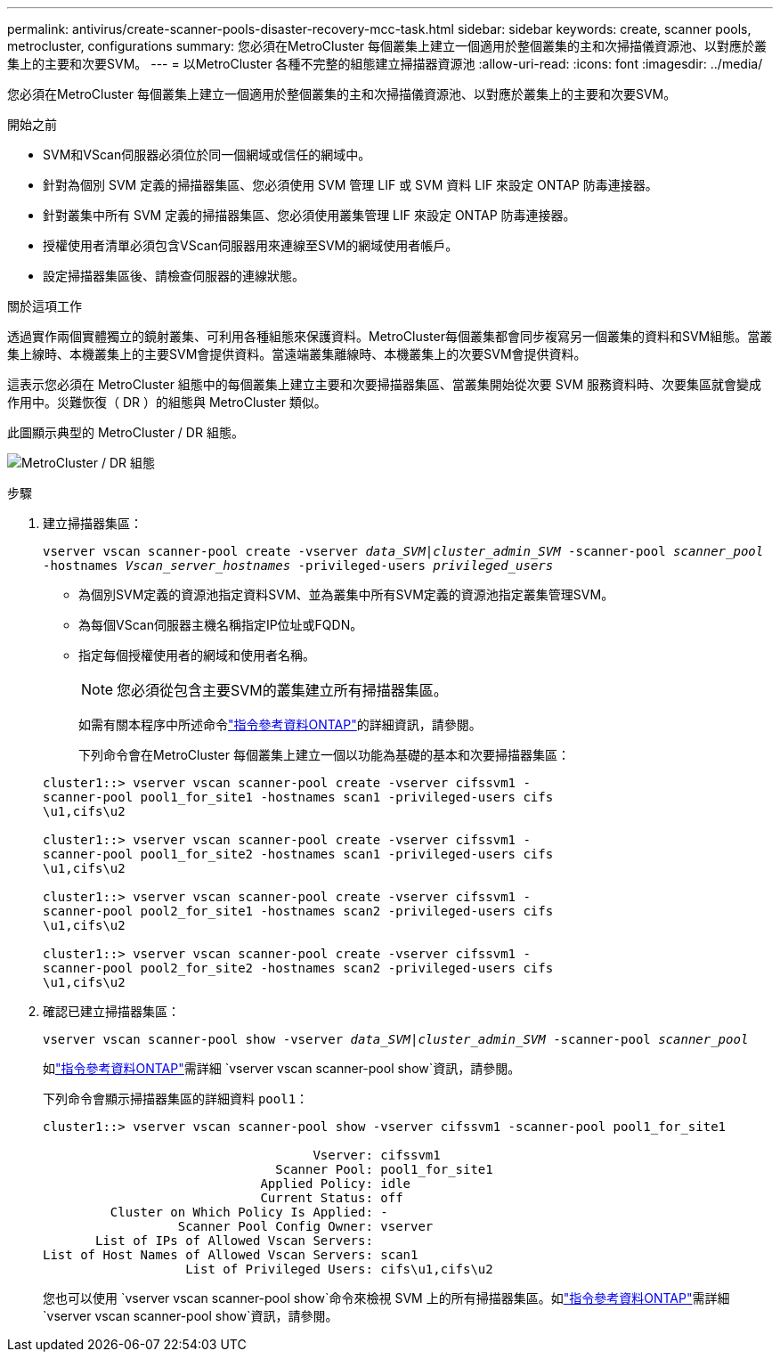 ---
permalink: antivirus/create-scanner-pools-disaster-recovery-mcc-task.html 
sidebar: sidebar 
keywords: create, scanner pools, metrocluster, configurations 
summary: 您必須在MetroCluster 每個叢集上建立一個適用於整個叢集的主和次掃描儀資源池、以對應於叢集上的主要和次要SVM。 
---
= 以MetroCluster 各種不完整的組態建立掃描器資源池
:allow-uri-read: 
:icons: font
:imagesdir: ../media/


[role="lead"]
您必須在MetroCluster 每個叢集上建立一個適用於整個叢集的主和次掃描儀資源池、以對應於叢集上的主要和次要SVM。

.開始之前
* SVM和VScan伺服器必須位於同一個網域或信任的網域中。
* 針對為個別 SVM 定義的掃描器集區、您必須使用 SVM 管理 LIF 或 SVM 資料 LIF 來設定 ONTAP 防毒連接器。
* 針對叢集中所有 SVM 定義的掃描器集區、您必須使用叢集管理 LIF 來設定 ONTAP 防毒連接器。
* 授權使用者清單必須包含VScan伺服器用來連線至SVM的網域使用者帳戶。
* 設定掃描器集區後、請檢查伺服器的連線狀態。


.關於這項工作
透過實作兩個實體獨立的鏡射叢集、可利用各種組態來保護資料。MetroCluster每個叢集都會同步複寫另一個叢集的資料和SVM組態。當叢集上線時、本機叢集上的主要SVM會提供資料。當遠端叢集離線時、本機叢集上的次要SVM會提供資料。

這表示您必須在 MetroCluster 組態中的每個叢集上建立主要和次要掃描器集區、當叢集開始從次要 SVM 服務資料時、次要集區就會變成作用中。災難恢復（ DR ）的組態與 MetroCluster 類似。

此圖顯示典型的 MetroCluster / DR 組態。

image:metrocluster-av-config.png["MetroCluster / DR 組態"]

.步驟
. 建立掃描器集區：
+
`vserver vscan scanner-pool create -vserver _data_SVM|cluster_admin_SVM_ -scanner-pool _scanner_pool_ -hostnames _Vscan_server_hostnames_ -privileged-users _privileged_users_`

+
** 為個別SVM定義的資源池指定資料SVM、並為叢集中所有SVM定義的資源池指定叢集管理SVM。
** 為每個VScan伺服器主機名稱指定IP位址或FQDN。
** 指定每個授權使用者的網域和使用者名稱。


+
[NOTE]
====
您必須從包含主要SVM的叢集建立所有掃描器集區。

====
+
如需有關本程序中所述命令link:https://docs.netapp.com/us-en/ontap-cli/["指令參考資料ONTAP"^]的詳細資訊，請參閱。

+
下列命令會在MetroCluster 每個叢集上建立一個以功能為基礎的基本和次要掃描器集區：

+
[listing]
----
cluster1::> vserver vscan scanner-pool create -vserver cifssvm1 -
scanner-pool pool1_for_site1 -hostnames scan1 -privileged-users cifs
\u1,cifs\u2

cluster1::> vserver vscan scanner-pool create -vserver cifssvm1 -
scanner-pool pool1_for_site2 -hostnames scan1 -privileged-users cifs
\u1,cifs\u2

cluster1::> vserver vscan scanner-pool create -vserver cifssvm1 -
scanner-pool pool2_for_site1 -hostnames scan2 -privileged-users cifs
\u1,cifs\u2

cluster1::> vserver vscan scanner-pool create -vserver cifssvm1 -
scanner-pool pool2_for_site2 -hostnames scan2 -privileged-users cifs
\u1,cifs\u2
----
. 確認已建立掃描器集區：
+
`vserver vscan scanner-pool show -vserver _data_SVM|cluster_admin_SVM_ -scanner-pool _scanner_pool_`

+
如link:https://docs.netapp.com/us-en/ontap-cli/vserver-vscan-scanner-pool-show.html["指令參考資料ONTAP"^]需詳細 `vserver vscan scanner-pool show`資訊，請參閱。

+
下列命令會顯示掃描器集區的詳細資料 `pool1`：

+
[listing]
----
cluster1::> vserver vscan scanner-pool show -vserver cifssvm1 -scanner-pool pool1_for_site1

                                    Vserver: cifssvm1
                               Scanner Pool: pool1_for_site1
                             Applied Policy: idle
                             Current Status: off
         Cluster on Which Policy Is Applied: -
                  Scanner Pool Config Owner: vserver
       List of IPs of Allowed Vscan Servers:
List of Host Names of Allowed Vscan Servers: scan1
                   List of Privileged Users: cifs\u1,cifs\u2
----
+
您也可以使用 `vserver vscan scanner-pool show`命令來檢視 SVM 上的所有掃描器集區。如link:https://docs.netapp.com/us-en/ontap-cli/vserver-vscan-scanner-pool-show.html["指令參考資料ONTAP"^]需詳細 `vserver vscan scanner-pool show`資訊，請參閱。


